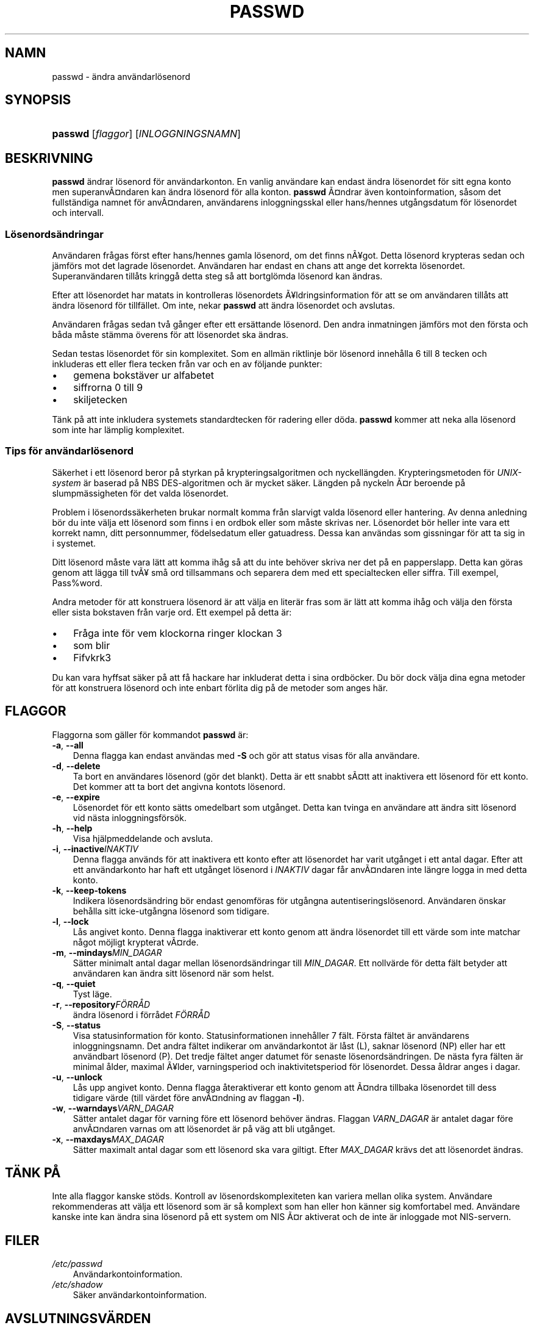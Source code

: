.\"     Title: passwd
.\"    Author: 
.\" Generator: DocBook XSL Stylesheets v1.70.1 <http://docbook.sf.net/>
.\"      Date: 20.07.2006
.\"    Manual: Användarkommandon
.\"    Source: Användarkommandon
.\"
.TH "PASSWD" "1" "20\-07\-2006" "Användarkommandon" "Användarkommandon"
.\" disable hyphenation
.nh
.\" disable justification (adjust text to left margin only)
.ad l
.SH "NAMN"
passwd \- ändra användarlösenord
.SH "SYNOPSIS"
.HP 7
\fBpasswd\fR [\fIflaggor\fR] [\fIINLOGGNINGSNAMN\fR]
.SH "BESKRIVNING"
.PP
\fBpasswd\fR
ändrar lösenord för användarkonton. En vanlig användare kan endast ändra lösenordet för sitt egna konto men superanvÃ\(Csndaren kan ändra lösenord för alla konton.
\fBpasswd\fR
Ã\(Csndrar även kontoinformation, såsom det fullständiga namnet för anvÃ\(Csndaren, användarens inloggningsskal eller hans/hennes utgångsdatum för lösenordet och intervall.
.SS "Lösenordsändringar"
.PP
Användaren frågas först efter hans/hennes gamla lösenord, om det finns nÃ\(Yegot. Detta lösenord krypteras sedan och jämförs mot det lagrade lösenordet. Användaren har endast en chans att ange det korrekta lösenordet. Superanvändaren tillåts kringgå detta steg så att bortglömda lösenord kan ändras.
.PP
Efter att lösenordet har matats in kontrolleras lösenordets Ã\(Yeldringsinformation för att se om användaren tillåts att ändra lösenord för tillfället. Om inte, nekar
\fBpasswd\fR
att ändra lösenordet och avslutas.
.PP
Användaren frågas sedan två gånger efter ett ersättande lösenord. Den andra inmatningen jämförs mot den första och båda måste stämma överens för att lösenordet ska ändras.
.PP
Sedan testas lösenordet för sin komplexitet. Som en allmän riktlinje bör lösenord innehålla 6 till 8 tecken och inkluderas ett eller flera tecken från var och en av följande punkter:
.TP 3n
\(bu
gemena bokstäver ur alfabetet
.TP 3n
\(bu
siffrorna 0 till 9
.TP 3n
\(bu
skiljetecken
.sp
.RE
.PP
Tänk på att inte inkludera systemets standardtecken för radering eller döda.
\fBpasswd\fR
kommer att neka alla lösenord som inte har lämplig komplexitet.
.\" end of SS subsection "Lösenordsändringar"
.SS "Tips för användarlösenord"
.PP
Säkerhet i ett lösenord beror på styrkan på krypteringsalgoritmen och nyckellängden. Krypteringsmetoden för
\fIUNIX\-system\fR
är baserad på NBS DES\-algoritmen och är mycket säker. Längden på nyckeln Ã\(Csr beroende på slumpmässigheten för det valda lösenordet.
.PP
Problem i lösenordssäkerheten brukar normalt komma från slarvigt valda lösenord eller hantering. Av denna anledning bör du inte välja ett lösenord som finns i en ordbok eller som måste skrivas ner. Lösenordet bör heller inte vara ett korrekt namn, ditt personnummer, födelsedatum eller gatuadress. Dessa kan användas som gissningar för att ta sig in i systemet.
.PP
Ditt lösenord måste vara lätt att komma ihåg så att du inte behöver skriva ner det på en papperslapp. Detta kan göras genom att lägga till tvÃ\(Ye små ord tillsammans och separera dem med ett specialtecken eller siffra. Till exempel, Pass%word.
.PP
Andra metoder för att konstruera lösenord är att välja en literär fras som är lätt att komma ihåg och välja den första eller sista bokstaven från varje ord. Ett exempel på detta är:
.TP 3n
\(bu
Fråga inte för vem klockorna ringer klockan 3
.TP 3n
\(bu
som blir
.TP 3n
\(bu
Fifvkrk3
.sp
.RE
.PP
Du kan vara hyffsat säker på att få hackare har inkluderat detta i sina ordböcker. Du bör dock välja dina egna metoder för att konstruera lösenord och inte enbart förlita dig på de metoder som anges här.
.\" end of SS subsection "Tips för användarlösenord"
.SH "FLAGGOR"
.PP
Flaggorna som gäller för kommandot
\fBpasswd\fR
är:
.TP 3n
\fB\-a\fR, \fB\-\-all\fR
Denna flagga kan endast användas med
\fB\-S\fR
och gör att status visas för alla användare.
.TP 3n
\fB\-d\fR, \fB\-\-delete\fR
Ta bort en användares lösenord (gör det blankt). Detta är ett snabbt sÃ\(Cstt att inaktivera ett lösenord för ett konto. Det kommer att ta bort det angivna kontots lösenord.
.TP 3n
\fB\-e\fR, \fB\-\-expire\fR
Lösenordet för ett konto sätts omedelbart som utgånget. Detta kan tvinga en användare att ändra sitt lösenord vid nästa inloggningsförsök.
.TP 3n
\fB\-h\fR, \fB\-\-help\fR
Visa hjälpmeddelande och avsluta.
.TP 3n
\fB\-i\fR, \fB\-\-inactive\fR\fIINAKTIV\fR
Denna flagga används för att inaktivera ett konto efter att lösenordet har varit utgånget i ett antal dagar. Efter att ett användarkonto har haft ett utgånget lösenord i
\fIINAKTIV\fR
dagar får anvÃ\(Csndaren inte längre logga in med detta konto.
.TP 3n
\fB\-k\fR, \fB\-\-keep\-tokens\fR
Indikera lösenordsändring bör endast genomföras för utgångna autentiseringslösenord. Användaren önskar behålla sitt icke\-utgångna lösenord som tidigare.
.TP 3n
\fB\-l\fR, \fB\-\-lock\fR
Lås angivet konto. Denna flagga inaktiverar ett konto genom att ändra lösenordet till ett värde som inte matchar något möjligt krypterat vÃ\(Csrde.
.TP 3n
\fB\-m\fR, \fB\-\-mindays\fR\fIMIN_DAGAR\fR
Sätter minimalt antal dagar mellan lösenordsändringar till
\fIMIN_DAGAR\fR. Ett nollvärde för detta fält betyder att användaren kan ändra sitt lösenord när som helst.
.TP 3n
\fB\-q\fR, \fB\-\-quiet\fR
Tyst läge.
.TP 3n
\fB\-r\fR, \fB\-\-repository\fR\fIFÖRRÅD\fR
ändra lösenord i förrådet
\fIFÖRRÅD\fR
.TP 3n
\fB\-S\fR, \fB\-\-status\fR
Visa statusinformation för konto. Statusinformationen innehåller 7 fält. Första fältet är användarens inloggningsnamn. Det andra fältet indikerar om användarkontot är låst (L), saknar lösenord (NP) eller har ett användbart lösenord (P). Det tredje fältet anger datumet för senaste lösenordsändringen. De nästa fyra fälten är minimal ålder, maximal Ã\(Yelder, varningsperiod och inaktivitetsperiod för lösenordet. Dessa åldrar anges i dagar.
.TP 3n
\fB\-u\fR, \fB\-\-unlock\fR
Lås upp angivet konto. Denna flagga återaktiverar ett konto genom att Ã\(Csndra tillbaka lösenordet till dess tidigare värde (till värdet före anvÃ\(Csndning av flaggan
\fB\-l\fR).
.TP 3n
\fB\-w\fR, \fB\-\-warndays\fR\fIVARN_DAGAR\fR
Sätter antalet dagar för varning före ett lösenord behöver ändras. Flaggan
\fIVARN_DAGAR\fR
är antalet dagar före anvÃ\(Csndaren varnas om att lösenordet är på väg att bli utgånget.
.TP 3n
\fB\-x\fR, \fB\-\-maxdays\fR\fIMAX_DAGAR\fR
Sätter maximalt antal dagar som ett lösenord ska vara giltigt. Efter
\fIMAX_DAGAR\fR
krävs det att lösenordet ändras.
.SH "TÄNK PÅ"
.PP
Inte alla flaggor kanske stöds. Kontroll av lösenordskomplexiteten kan variera mellan olika system. Användare rekommenderas att välja ett lösenord som är så komplext som han eller hon känner sig komfortabel med. Användare kanske inte kan ändra sina lösenord på ett system om NIS Ã\(Csr aktiverat och de inte är inloggade mot NIS\-servern.
.SH "FILER"
.TP 3n
\fI/etc/passwd\fR
Användarkontoinformation.
.TP 3n
\fI/etc/shadow\fR
Säker användarkontoinformation.
.SH "AVSLUTNINGSVÄRDEN"
.PP
Kommandot
\fBpasswd\fR
avslutas med följande värden:
.TP 3n
\fI0\fR
lyckad
.TP 3n
\fI1\fR
åtkomst nekad
.TP 3n
\fI2\fR
ogiltig kombination av flaggor
.TP 3n
\fI3\fR
oväntat fel, ingenting har genomförts
.TP 3n
\fI4\fR
oväntat fel, filen
\fIpasswd\fR
saknas
.TP 3n
\fI5\fR
Filen
\fIpasswd\fR
är upptagen, försök igen
.TP 3n
\fI6\fR
ogiltigt argument till flagga
.SH "SE OCKSÅ"
.PP
\fBgroup\fR(5),
\fBpasswd\fR(5),
\fBshadow\fR(5).
